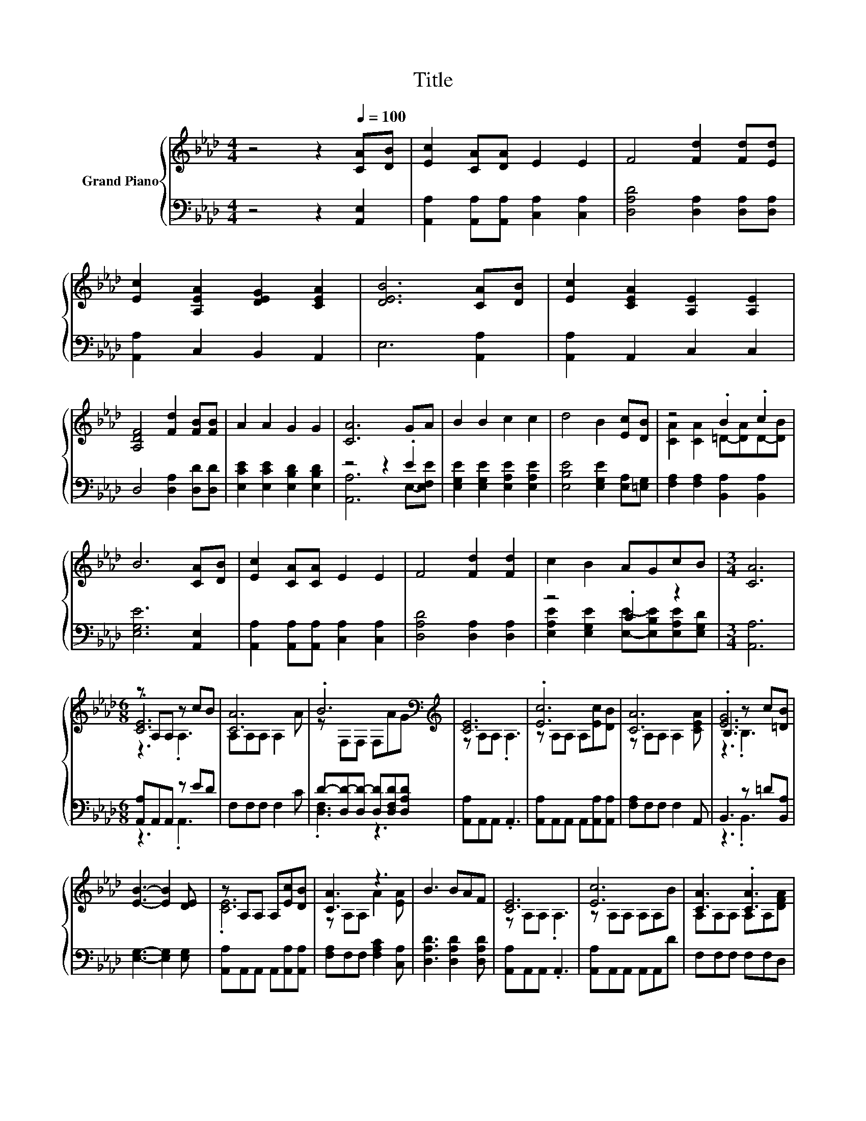 X:1
T:Title
%%score { ( 1 4 5 ) | ( 2 3 ) }
L:1/8
M:4/4
K:Ab
V:1 treble nm="Grand Piano"
V:4 treble 
V:5 treble 
V:2 bass 
V:3 bass 
V:1
 z4 z2[Q:1/4=100] [CA][DB] | [Ec]2 [CA][DA] E2 E2 | F4 [Fd]2 [Fd][Ed] | %3
 [Ec]2 [A,EA]2 [DEG]2 [CEA]2 | [DEB]6 [CA][DB] | [Ec]2 [CEA]2 [A,E]2 [A,E]2 | %6
 [A,DF]4 [Fd]2 [FB][FB] | A2 A2 G2 G2 | [CA]6 GA | B2 B2 c2 c2 | d4 B2 [Ec][DB] | z4 .B2 .c2 | %12
 B6 [CA][DB] | [Ec]2 [CA][CA] E2 E2 | F4 [Fd]2 [Fd]2 | c2 B2 AGcB |[M:3/4] [CA]6 | %17
[M:6/8] z A,A, z cB | [CA]6 | .B6[K:bass][K:treble] | [CE]6 | .[Ec]6 | [CA]6 | B,3 z c[=DB] | %24
 [EB]3- [EB]2 [DE] | z A,A, A,[Ec][DB] | [CA]3 z3 | B3 BAF | [CE]6 | [Ec]6 | [CA]3 .[CA]3 | %31
 G2 G GcB |[M:5/8] [CA]-[CA]- [CA]3 |] %33
V:2
 z4 z2 [A,,E,]2 | [A,,A,]2 [A,,A,][A,,A,] [C,A,]2 [C,A,]2 | [D,A,D]4 [D,A,]2 [D,A,][D,A,] | %3
 [A,,A,]2 C,2 B,,2 A,,2 | E,6 [A,,A,]2 | [A,,A,]2 A,,2 C,2 C,2 | D,4 [D,A,]2 [D,D][D,D] | %7
 [E,CE]2 [E,CE]2 [E,B,D]2 [E,B,D]2 | z4 z2 .E2 | [E,G,E]2 [E,G,E]2 [E,A,E]2 [E,A,E]2 | %10
 [E,B,E]4 [E,G,E]2 [E,A,][=E,G,] | [F,A,]2 [F,A,]2 [B,,A,]2 [B,,A,]2 | [E,G,E]6 [A,,E,]2 | %13
 [A,,A,]2 [A,,A,][A,,A,] [C,A,]2 [C,A,]2 | [D,A,D]4 [D,A,]2 [D,A,]2 | z4 .C2 z2 |[M:3/4] [A,,A,]6 | %17
[M:6/8] [A,,A,]A,,A,, z ED | F,F,F, F,2 C | D-[D,D-][D,D-] [D,D][D,F,D][D,A,D] | %20
 [A,,A,]A,,A,, .A,,3 | [A,,A,]A,,A,, A,,[A,,A,][A,,A,] | [F,A,]F,F, F,2 A,, | B,,3 z =D[B,,A,] | %24
 [E,G,]3- [E,G,]2 [E,G,] | [A,,A,]A,,A,, A,,[A,,A,][A,,A,] | [F,A,]F,F, [F,A,C]2 [C,A,] | %27
 [D,A,D]3 [D,A,D]2 [D,A,D] | [A,,A,]A,,A,, .A,,3 | [A,,A,]A,,A,, A,,A,,D | F,F,F, F,F,D, | %31
 z3 .B,3 |[M:5/8] [A,,A,]-[A,,A,]- [A,,A,]3 |] %33
V:3
 x8 | x8 | x8 | x8 | x8 | x8 | x8 | x8 | [A,,A,]6 E,-[E,F,E] | x8 | x8 | x8 | x8 | x8 | x8 | %15
 [E,A,E]2 [E,G,E]2 [E,E]-[E,B,E][E,A,E][E,G,D] |[M:3/4] x6 |[M:6/8] z3 .A,,3 | x6 | .[D,F,]3 z3 | %20
 x6 | x6 | x6 | z3 .B,,3 | x6 | x6 | x6 | x6 | x6 | x6 | x6 | %31
 [E,B,E]2 [E,B,E] [E,E]-[E,A,E][E,G,D] |[M:5/8] x5 |] %33
V:4
 x8 | x8 | x8 | x8 | x8 | x8 | x8 | x8 | x8 | x8 | x8 | [CA]2 [CA]2 =D-[DA]D-[DB] | x8 | x8 | x8 | %15
 x8 |[M:3/4] x6 |[M:6/8] .[CE]6 | A,A,A, A,2 A | z[K:bass] F,F, F,[K:treble]AG | z A,A, .A,3 | %21
 z A,A, A,[Ec][DB] | z A,A, A,2 [CEA] | .[EG]6 | x6 | .[CE]6 | z A,A, A2 [EA] | x6 | z A,A, .A,3 | %29
 z A,A, A,A,B | A,A,A, A,A,[DFA] | x6 |[M:5/8] x5 |] %33
V:5
 x8 | x8 | x8 | x8 | x8 | x8 | x8 | x8 | x8 | x8 | x8 | x8 | x8 | x8 | x8 | x8 |[M:3/4] x6 | %17
[M:6/8] z3 .A,3 | x6 | x[K:bass] x3[K:treble] x2 | x6 | x6 | x6 | z3 .B,3 | x6 | x6 | x6 | x6 | %28
 x6 | x6 | x6 | x6 |[M:5/8] x5 |] %33

